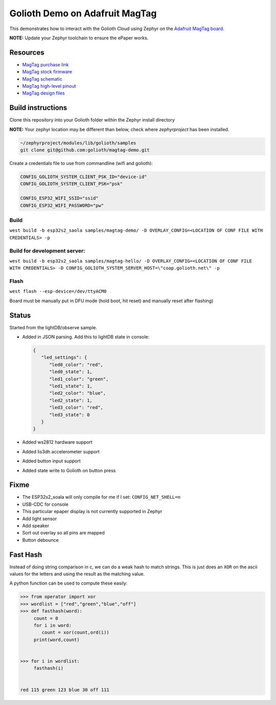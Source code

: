 Golioth Demo on Adafruit MagTag
###############################

This demonstrates how to interact with the Golioth Cloud using Zephyr on the
`Adafruit MagTag board`_.

**NOTE:** Update your Zephyr toolchain to ensure the ePaper works.

Resources
*********

* `MagTag purchase link`_
* `MagTag stock firmware`_ 
* `MagTag schematic`_
* `MagTag high-level pinout`_
* `MagTag design files`_


Build instructions
******************

Clone this repository into your Golioth folder within the Zephyr install directory

**NOTE:** Your zephyr location may be different than below, check where `zephyrproject` has been installed.

.. code-block::

   ~/zephyrproject/modules/lib/golioth/samples
   git clone git@github.com:golioth/magtag-demo.git

Create a credentials file to use from commandline (wifi and golioth):

.. code-block::

   CONFIG_GOLIOTH_SYSTEM_CLIENT_PSK_ID="device-id"
   CONFIG_GOLIOTH_SYSTEM_CLIENT_PSK="psk"

   CONFIG_ESP32_WIFI_SSID="ssid"
   CONFIG_ESP32_WIFI_PASSWORD="pw"

Build
=====

``west build -b esp32s2_saola samples/magtag-demo/ -D OVERLAY_CONFIG=<LOCATION OF CONF FILE WITH CREDENTIALS> -p``

Build for development server:
=============================

``west build -b esp32s2_saola samples/magtag-hello/ -D OVERLAY_CONFIG=<LOCATION OF CONF FILE WITH CREDENTIALS> -D CONFIG_GOLIOTH_SYSTEM_SERVER_HOST=\"coap.golioth.net\" -p``

Flash
=====

``west flash --esp-device=/dev/ttyACM0``

Board must be manually put in DFU mode (hold boot, hit reset) and manually reset
after flashing)


Status
******

Started from the lightDB/observe sample.

* Added in JSON parsing. Add this to lightDB state in console:

  .. code-block:: json

     {
        "led_settings": {
           "led0_color": "red",
           "led0_state": 1,
           "led1_color": "green",
           "led1_state": 1,
           "led2_color": "blue",
           "led2_state": 1,
           "led3_color": "red",
           "led3_state": 0
        }
     }

* Added ws2812 hardware support
* Added lis3dh accelerometer support
* Added button input support
* Added state write to Golioth on button press

Fixme
*****

* The ESP32s2_soala will only compile for me if I set: ``CONFIG_NET_SHELL=n``
* USB-CDC for console
* This particular epaper display is not currently supported in Zephyr
* Add light sensor
* Add speaker
* Sort out overlay so all pins are mapped
* Button debounce

Fast Hash
*********

Instead of doing string comparison in c, we can do a weak hash to match strings.
This is just does an ``XOR`` on the ascii values for the letters and using the
result as the matching value.

A python function can be used to compute these easily:

.. code-block::

   >>> from operator import xor
   >>> wordlist = ["red","green","blue","off"]
   >>> def fasthash(word):
        count = 0
        for i in word:
           count = xor(count,ord(i))
        print(word,count)

      
   >>> for i in wordlist:
      	fasthash(i)

	
   red 115 green 123 blue 30 off 111

.. _Adafruit MagTag board: https://learn.adafruit.com/adafruit-magtag
.. _MagTag purchase link: https://www.adafruit.com/magtag
.. _MagTag stock firmware: https://learn.adafruit.com/adafruit-magtag/downloads#all-in-one-shipping-demo-3077979-2
.. _MagTag schematic: https://learn.adafruit.com/assets/96946
.. _MagTag high-level pinout: https://github.com/adafruit/Adafruit_MagTag_PCBs/blob/main/Adafruit%20MagTag%20ESP32-S2%20pinout.pdf
.. _MagTag design files: https://github.com/adafruit/Adafruit_MagTag_PCBs
.. _AdafruitAdafruit MagTag board: https://www.adafruit.com/magtag
